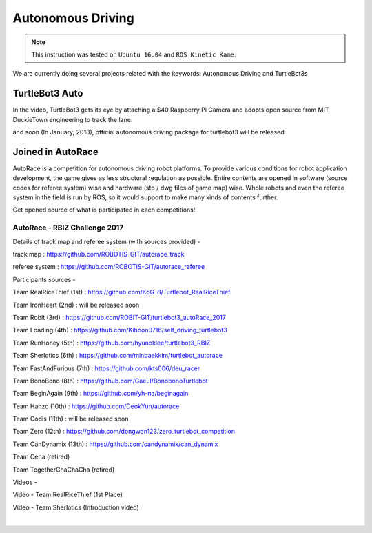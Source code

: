 .. _chapter_autonomous_driving:

Autonomous Driving
==================

.. NOTE:: This instruction was tested on ``Ubuntu 16.04`` and ``ROS Kinetic Kame``.

We are currently doing several projects related with the keywords: Autonomous Driving and TurtleBot3s

TurtleBot3 Auto
------------------

In the video, TurtleBot3 gets its eye by attaching a $40 Raspberry Pi Camera and adopts open source from MIT DuckieTown engineering to track the lane.

.. raw:: html

  <iframe width="640" height="360" src="https://www.youtube.com/embed/1V33iEu4ylw" frameborder="0" allowfullscreen></iframe>

and soon (In January, 2018), official autonomous driving package for turtlebot3 will be released.

Joined in AutoRace
-------------------

.. image:: _static/autonomous_driving/autorace_rbiz_challenge_2017_robots_1.png
    :align: center

AutoRace is a competition for autonomous driving robot platforms. To provide various conditions for robot application development, the game gives as less structural regulation as possible. Entire contents are opened in software (source codes for referee system) wise and hardware (stp / dwg files of game map) wise.
Whole robots and even the referee system in the field is run by ROS, so it would support to make many kinds of contents further.

Get opened source of what is participated in each competitions!

AutoRace - RBIZ Challenge 2017
~~~~~~~~~~~~~~~~~~~~~~~~~~~~~~

.. image:: _static/autonomous_driving/autorace_rbiz_challenge_2017_robots_2.png
    :align: center

Details of track map and referee system (with sources provided) -

track map : https://github.com/ROBOTIS-GIT/autorace_track

referee system : https://github.com/ROBOTIS-GIT/autorace_referee

Participants sources -

Team RealRiceThief (1st) : https://github.com/KoG-8/Turtlebot_RealRiceThief

Team IronHeart (2nd) : will be released soon

Team Robit (3rd) : https://github.com/ROBIT-GIT/turtlebot3_autoRace_2017

Team Loading (4th) : https://github.com/Kihoon0716/self_driving_turtlebot3

Team RunHoney (5th) : https://github.com/hyunoklee/turtlebot3_RBIZ

Team Sherlotics (6th) : https://github.com/minbaekkim/turtlebot_autorace

Team FastAndFurious (7th) : https://github.com/kts006/deu_racer

Team BonoBono (8th) : https://github.com/Gaeul/BonobonoTurtlebot

Team BeginAgain (9th) : https://github.com/yh-na/beginagain

Team Hanzo (10th) : https://github.com/DeokYun/autorace

Team Codis (11th) : will be released soon

Team Zero (12th) : https://github.com/dongwan123/zero_turtlebot_competition

Team CanDynamix (13th) : https://github.com/candynamix/can_dynamix

Team Cena (retired)

Team TogetherChaChaCha (retired)

Videos -

.. raw:: html

  <iframe width="560" height="315" src="https://www.youtube.com/embed/9Wnu8If1eS4" frameborder="0" allowfullscreen></iframe>

.. raw:: html

  <iframe width="560" height="315" src="https://www.youtube.com/embed/47YnSBAssOM" frameborder="0" allowfullscreen></iframe>

.. raw:: html

  <iframe width="560" height="315" src="https://www.youtube.com/embed/DWDBAHHQi_k" frameborder="0" allowfullscreen></iframe>

Video - Team RealRiceThief (1st Place)

.. raw:: html

  <iframe width="560" height="315" src="https://www.youtube.com/embed/szhllE1T_cg" frameborder="0" allowfullscreen></iframe>

Video - Team Sherlotics (Introduction video)

.. raw:: html

  <iframe width="560" height="315" src="https://www.youtube.com/embed/dzjsLFj62HE" frameborder="0" allowfullscreen></iframe>

|
